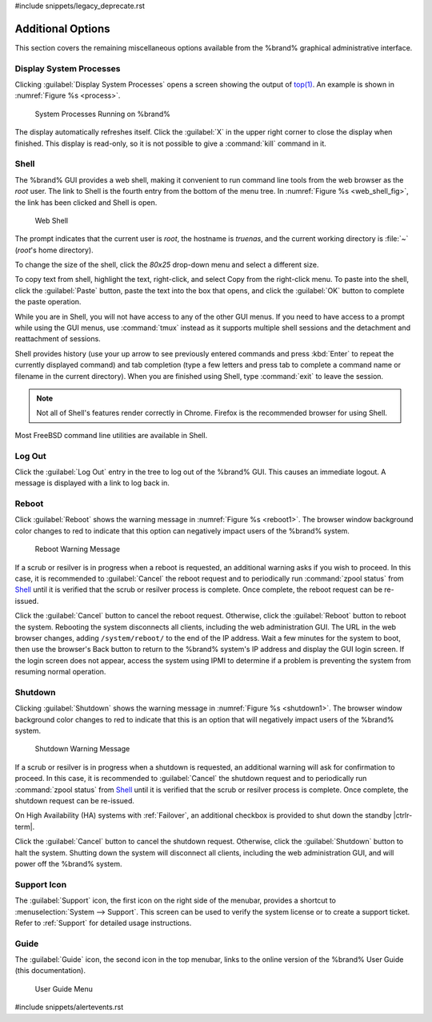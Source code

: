 #include snippets/legacy_deprecate.rst


.. _Additional Options:

Additional Options
==================

This section covers the remaining miscellaneous options available from
the %brand% graphical administrative interface.


.. index:: Processes

.. _Display System Processes:

Display System Processes
------------------------

Clicking :guilabel:`Display System Processes` opens a screen showing
the output of
`top(1) <https://www.freebsd.org/cgi/man.cgi?query=top>`__.
An example is shown in
:numref:`Figure %s <process>`.


.. _process:

.. figure:: images/process.png

   System Processes Running on %brand%


The display automatically refreshes itself. Click the :guilabel:`X` in
the upper right corner to close the display when finished. This
display is read-only, so it is not possible to give a :command:`kill`
command in it.


.. index:: Shell

.. _Shell:

Shell
-----

The %brand% GUI provides a web shell, making it convenient to run
command line tools from the web browser as the *root* user. The link
to Shell is the fourth entry from the bottom of the menu tree. In
:numref:`Figure %s <web_shell_fig>`,
the link has been clicked and Shell is open.


.. _web_shell_fig:

.. figure:: images/shell.png

   Web Shell


The prompt indicates that the current user is *root*, the hostname is
*truenas*, and the current working directory is :file:`~`
(*root*'s home directory).

To change the size of the shell, click the *80x25* drop-down menu and
select a different size.

To copy text from shell, highlight the text, right-click, and select
Copy from the right-click menu. To paste into the shell, click the
:guilabel:`Paste` button, paste the text into the box that opens, and
click the :guilabel:`OK` button to complete the paste operation.

While you are in Shell, you will not have access to any of the other
GUI menus. If you need to have access to a prompt while using the GUI
menus, use :command:`tmux` instead as it supports multiple shell
sessions and the detachment and reattachment of sessions.

Shell provides history (use your up arrow to see previously entered
commands and press :kbd:`Enter` to repeat the currently displayed
command) and tab completion (type a few letters and press tab to
complete a command name or filename in the current directory). When
you are finished using Shell, type
:command:`exit` to leave the session.

.. note:: Not all of Shell's features render correctly in Chrome.
   Firefox is the recommended browser for using Shell.

Most FreeBSD command line utilities are available in Shell.


.. index:: Log Out
.. _Log Out:

Log Out
-------

Click the :guilabel:`Log Out` entry in the tree to log out of the
%brand% GUI. This causes an immediate logout. A message is displayed
with a link to log back in.


.. index:: Reboot

.. _Reboot:

Reboot
------

Click :guilabel:`Reboot` shows the warning message in
:numref:`Figure %s <reboot1>`.
The browser window background color changes to red to indicate that
this option can negatively impact users of the %brand% system.

.. _reboot1:

.. figure:: images/reboot.png

   Reboot Warning Message


If a scrub or resilver is in progress when a reboot is requested, an
additional warning asks if you wish to proceed. In this case, it is
recommended to :guilabel:`Cancel` the reboot request and to
periodically run :command:`zpool status` from `Shell`_
until it is verified that the scrub or resilver process is complete.
Once complete, the reboot request can be re-issued.

Click the :guilabel:`Cancel` button to cancel the reboot request.
Otherwise, click the :guilabel:`Reboot` button to reboot the system.
Rebooting the system disconnects all clients, including the web
administration GUI. The URL in the web browser changes, adding
:literal:`/system/reboot/` to the end of the IP address. Wait a few
minutes for the system to boot, then use the browser's Back button to
return to the %brand% system's IP address and display the GUI login
screen. If the login screen does not appear, access the system using
IPMI to determine if a problem is preventing the system from resuming
normal operation.


.. index:: Shutdown

.. _Shutdown:

Shutdown
--------

Clicking :guilabel:`Shutdown` shows the warning message in
:numref:`Figure %s <shutdown1>`.
The browser window background color changes to red to indicate that
this is an option that will negatively impact users of the %brand%
system.


.. _shutdown1:

.. figure:: images/shutdown.png

   Shutdown Warning Message


If a scrub or resilver is in progress when a shutdown is requested, an
additional warning will ask for confirmation to proceed. In this case,
it is recommended to :guilabel:`Cancel` the shutdown request and to
periodically run :command:`zpool status` from `Shell`_ until it is
verified that the scrub or resilver process is complete. Once
complete, the shutdown request can be re-issued.

On High Availability (HA) systems with :ref:`Failover`, an additional
checkbox is provided to shut down the standby |ctrlr-term|.

Click the :guilabel:`Cancel` button to cancel the shutdown request.
Otherwise, click the :guilabel:`Shutdown` button to halt the system.
Shutting down the system will disconnect all clients, including the
web administration GUI, and will power off the %brand% system.


.. index:: Support

.. _Support Icon:

Support Icon
------------

The :guilabel:`Support` icon, the first icon on the right side of the
menubar, provides a shortcut to
:menuselection:`System --> Support`.
This screen can be used to verify the system license or to create a
support ticket. Refer to :ref:`Support` for detailed usage
instructions.


.. index:: Guide

.. _Guide:

Guide
-----

The :guilabel:`Guide` icon, the second icon in the top menubar,
links to the online version of the %brand% User
Guide (this documentation).


.. figure:: images/tn_guide.png

   User Guide Menu


#include snippets/alertevents.rst
